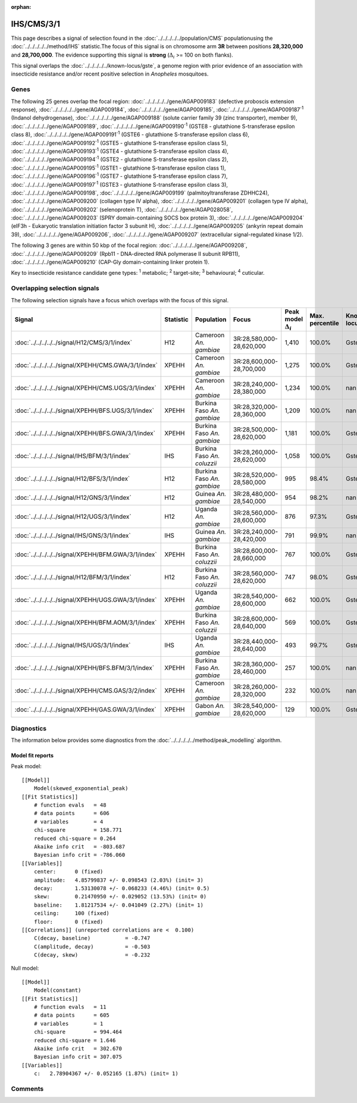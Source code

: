 :orphan:




IHS/CMS/3/1
===========

This page describes a signal of selection found in the
:doc:`../../../../../population/CMS` populationusing the :doc:`../../../../../method/IHS` statistic.The focus of this signal is on chromosome arm
**3R** between positions **28,320,000** and
**28,700,000**.
The evidence supporting this signal is
**strong** (:math:`\Delta_{i}` >= 100 on both flanks).


This signal overlaps the :doc:`../../../../../known-locus/gste`, a genome
region with prior evidence of an association with insecticide resistance and/or recent positive selection in
*Anopheles* mosquitoes.




.. raw:: html
    :file: peak_location.html

.. raw:: html

    <div class='bokeh-figure figure'><p class='caption'>
    <strong>Signal location</strong>. Blue markers show the values of the selection statistic.
    The dashed black line shows the fitted peak model. The shaded red area shows the focus of the
    selection signal. The shaded blue area shows the genomic region in linkage with the
    selection event. Use the mouse wheel or the controls at the top right of the plot to zoom
    in, and hover over genes to see gene names and descriptions.
    </p></div>

Genes
-----


The following 25 genes overlap the focal region: :doc:`../../../../../gene/AGAP009183` (defective proboscis extension response),  :doc:`../../../../../gene/AGAP009184`,  :doc:`../../../../../gene/AGAP009185`,  :doc:`../../../../../gene/AGAP009187`:sup:`1` (Indanol dehydrogenase),  :doc:`../../../../../gene/AGAP009188` (solute carrier family 39 (zinc transporter), member 9),  :doc:`../../../../../gene/AGAP009189`,  :doc:`../../../../../gene/AGAP009190`:sup:`1` (GSTE8 - glutathione S-transferase epsilon class 8),  :doc:`../../../../../gene/AGAP009191`:sup:`1` (GSTE6 - glutathione S-transferase epsilon class 6),  :doc:`../../../../../gene/AGAP009192`:sup:`1` (GSTE5 - glutathione S-transferase epsilon class 5),  :doc:`../../../../../gene/AGAP009193`:sup:`1` (GSTE4 - glutathione S-transferase epsilon class 4),  :doc:`../../../../../gene/AGAP009194`:sup:`1` (GSTE2 - glutathione S-transferase epsilon class 2),  :doc:`../../../../../gene/AGAP009195`:sup:`1` (GSTE1 - glutathione S-transferase epsilon class 1),  :doc:`../../../../../gene/AGAP009196`:sup:`1` (GSTE7 - glutathione S-transferase epsilon class 7),  :doc:`../../../../../gene/AGAP009197`:sup:`1` (GSTE3 - glutathione S-transferase epsilon class 3),  :doc:`../../../../../gene/AGAP009198`,  :doc:`../../../../../gene/AGAP009199` (palmitoyltransferase ZDHHC24),  :doc:`../../../../../gene/AGAP009200` (collagen type IV alpha),  :doc:`../../../../../gene/AGAP009201` (collagen type IV alpha),  :doc:`../../../../../gene/AGAP009202` (selenoprotein T),  :doc:`../../../../../gene/AGAP028058`,  :doc:`../../../../../gene/AGAP009203` (SPRY domain-containing SOCS box protein 3),  :doc:`../../../../../gene/AGAP009204` (eIF3h - Eukaryotic translation initiation factor 3 subunit H),  :doc:`../../../../../gene/AGAP009205` (ankyrin repeat domain 39),  :doc:`../../../../../gene/AGAP009206`,  :doc:`../../../../../gene/AGAP009207` (extracellular signal-regulated kinase 1/2).



The following 3 genes are within 50 kbp of the focal
region: :doc:`../../../../../gene/AGAP009208`,  :doc:`../../../../../gene/AGAP009209` (Rpb11 - DNA-directed RNA polymerase II subunit RPB11),  :doc:`../../../../../gene/AGAP009210` (CAP-Gly domain-containing linker protein 1).


Key to insecticide resistance candidate gene types: :sup:`1` metabolic;
:sup:`2` target-site; :sup:`3` behavioural; :sup:`4` cuticular.

Overlapping selection signals
-----------------------------

The following selection signals have a focus which overlaps with the
focus of this signal.

.. cssclass:: table-hover
.. list-table::
    :widths: auto
    :header-rows: 1

    * - Signal
      - Statistic
      - Population
      - Focus
      - Peak model :math:`\Delta_{i}`
      - Max. percentile
      - Known locus
    * - :doc:`../../../../../signal/H12/CMS/3/1/index`
      - H12
      - Cameroon *An. gambiae*
      - 3R:28,580,000-28,620,000
      - 1,410
      - 100.0%
      - Gste
    * - :doc:`../../../../../signal/XPEHH/CMS.GWA/3/1/index`
      - XPEHH
      - Cameroon *An. gambiae*
      - 3R:28,600,000-28,700,000
      - 1,275
      - 100.0%
      - Gste
    * - :doc:`../../../../../signal/XPEHH/CMS.UGS/3/1/index`
      - XPEHH
      - Cameroon *An. gambiae*
      - 3R:28,240,000-28,380,000
      - 1,234
      - 100.0%
      - nan
    * - :doc:`../../../../../signal/XPEHH/BFS.UGS/3/1/index`
      - XPEHH
      - Burkina Faso *An. gambiae*
      - 3R:28,320,000-28,360,000
      - 1,209
      - 100.0%
      - nan
    * - :doc:`../../../../../signal/XPEHH/BFS.GWA/3/1/index`
      - XPEHH
      - Burkina Faso *An. gambiae*
      - 3R:28,500,000-28,620,000
      - 1,181
      - 100.0%
      - Gste
    * - :doc:`../../../../../signal/IHS/BFM/3/1/index`
      - IHS
      - Burkina Faso *An. coluzzii*
      - 3R:28,260,000-28,620,000
      - 1,058
      - 100.0%
      - Gste
    * - :doc:`../../../../../signal/H12/BFS/3/1/index`
      - H12
      - Burkina Faso *An. gambiae*
      - 3R:28,520,000-28,580,000
      - 995
      - 98.4%
      - Gste
    * - :doc:`../../../../../signal/H12/GNS/3/1/index`
      - H12
      - Guinea *An. gambiae*
      - 3R:28,480,000-28,540,000
      - 954
      - 98.2%
      - nan
    * - :doc:`../../../../../signal/H12/UGS/3/1/index`
      - H12
      - Uganda *An. gambiae*
      - 3R:28,560,000-28,600,000
      - 876
      - 97.3%
      - Gste
    * - :doc:`../../../../../signal/IHS/GNS/3/1/index`
      - IHS
      - Guinea *An. gambiae*
      - 3R:28,240,000-28,420,000
      - 791
      - 99.9%
      - nan
    * - :doc:`../../../../../signal/XPEHH/BFM.GWA/3/1/index`
      - XPEHH
      - Burkina Faso *An. coluzzii*
      - 3R:28,600,000-28,660,000
      - 767
      - 100.0%
      - Gste
    * - :doc:`../../../../../signal/H12/BFM/3/1/index`
      - H12
      - Burkina Faso *An. coluzzii*
      - 3R:28,560,000-28,620,000
      - 747
      - 98.0%
      - Gste
    * - :doc:`../../../../../signal/XPEHH/UGS.GWA/3/1/index`
      - XPEHH
      - Uganda *An. gambiae*
      - 3R:28,540,000-28,600,000
      - 662
      - 100.0%
      - Gste
    * - :doc:`../../../../../signal/XPEHH/BFM.AOM/3/1/index`
      - XPEHH
      - Burkina Faso *An. coluzzii*
      - 3R:28,600,000-28,640,000
      - 569
      - 100.0%
      - Gste
    * - :doc:`../../../../../signal/IHS/UGS/3/1/index`
      - IHS
      - Uganda *An. gambiae*
      - 3R:28,440,000-28,640,000
      - 493
      - 99.7%
      - Gste
    * - :doc:`../../../../../signal/XPEHH/BFS.BFM/3/1/index`
      - XPEHH
      - Burkina Faso *An. gambiae*
      - 3R:28,360,000-28,460,000
      - 257
      - 100.0%
      - nan
    * - :doc:`../../../../../signal/XPEHH/CMS.GAS/3/2/index`
      - XPEHH
      - Cameroon *An. gambiae*
      - 3R:28,260,000-28,320,000
      - 232
      - 100.0%
      - nan
    * - :doc:`../../../../../signal/XPEHH/GAS.GWA/3/1/index`
      - XPEHH
      - Gabon *An. gambiae*
      - 3R:28,540,000-28,620,000
      - 129
      - 100.0%
      - Gste
    




Diagnostics
-----------

The information below provides some diagnostics from the
:doc:`../../../../../method/peak_modelling` algorithm.

.. raw:: html

    <div class="figure">
    <img src="../../../../../_static/data/signal/IHS/CMS/3/1/peak_finding.png"/>
    <p class="caption"><strong>Selection signal in context</strong>. @@TODO</p>
    </div>

.. raw:: html

    <div class="figure">
    <img src="../../../../../_static/data/signal/IHS/CMS/3/1/peak_targetting.png"/>
    <p class="caption"><strong>Peak targetting</strong>. @@TODO</p>
    </div>

.. raw:: html

    <div class="figure">
    <img src="../../../../../_static/data/signal/IHS/CMS/3/1/peak_fit.png"/>
    <p class="caption"><strong>Peak fitting diagnostics</strong>. @@TODO</p>
    </div>

Model fit reports
~~~~~~~~~~~~~~~~~

Peak model::

    [[Model]]
        Model(skewed_exponential_peak)
    [[Fit Statistics]]
        # function evals   = 48
        # data points      = 606
        # variables        = 4
        chi-square         = 158.771
        reduced chi-square = 0.264
        Akaike info crit   = -803.687
        Bayesian info crit = -786.060
    [[Variables]]
        center:      0 (fixed)
        amplitude:   4.85799837 +/- 0.098543 (2.03%) (init= 3)
        decay:       1.53130078 +/- 0.068233 (4.46%) (init= 0.5)
        skew:        0.21470950 +/- 0.029052 (13.53%) (init= 0)
        baseline:    1.81217534 +/- 0.041049 (2.27%) (init= 1)
        ceiling:     100 (fixed)
        floor:       0 (fixed)
    [[Correlations]] (unreported correlations are <  0.100)
        C(decay, baseline)           = -0.747 
        C(amplitude, decay)          = -0.503 
        C(decay, skew)               = -0.232 


Null model::

    [[Model]]
        Model(constant)
    [[Fit Statistics]]
        # function evals   = 11
        # data points      = 605
        # variables        = 1
        chi-square         = 994.464
        reduced chi-square = 1.646
        Akaike info crit   = 302.670
        Bayesian info crit = 307.075
    [[Variables]]
        c:   2.78904367 +/- 0.052165 (1.87%) (init= 1)



Comments
--------


.. raw:: html

    <div id="disqus_thread"></div>
    <script>
    
    (function() { // DON'T EDIT BELOW THIS LINE
    var d = document, s = d.createElement('script');
    s.src = 'https://agam-selection-atlas.disqus.com/embed.js';
    s.setAttribute('data-timestamp', +new Date());
    (d.head || d.body).appendChild(s);
    })();
    </script>
    <noscript>Please enable JavaScript to view the <a href="https://disqus.com/?ref_noscript">comments.</a></noscript>


